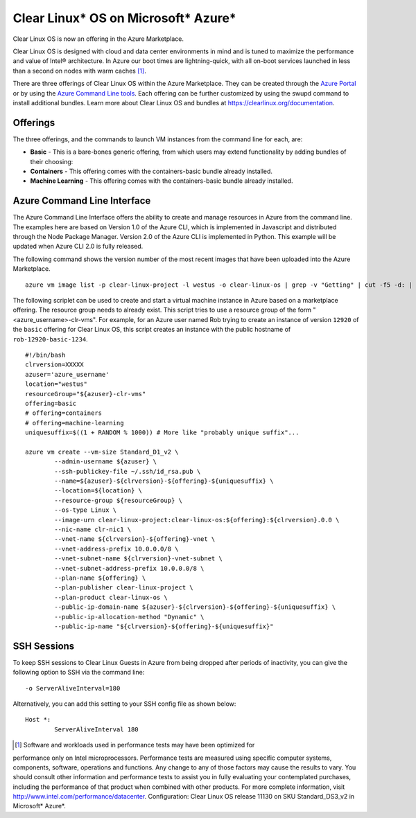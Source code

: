 .. _clear_linux_os_on_azure

Clear Linux* OS on Microsoft* Azure*
====================================

Clear Linux OS is now an offering in the Azure Marketplace.

Clear Linux OS is designed with cloud and data center environments in mind
and is tuned to maximize the performance and value of Intel® architecture.
In Azure our boot times are lightning-quick, with all on-boot services
launched in less than a second on nodes with warm caches [1]_.

There are three offerings of Clear Linux OS within the Azure Marketplace. They can
be created through the `Azure Portal <https://portal.azure.com>`_ or by
using the `Azure Command Line tools <https://github.com/Azure/azure-cli>`_.
Each offering can be further customized by using the swupd command to install
additional bundles. Learn more about Clear Linux OS and bundles
at https://clearlinux.org/documentation.

Offerings
~~~~~~~~~

The three offerings, and the commands to launch VM instances from the command line for each, are:

* **Basic** - This is a bare-bones generic offering, from which users may
  extend functionality by adding bundles of their choosing:

* **Containers** - This offering comes with the containers-basic bundle already installed.

* **Machine Learning** - This offering comes with the containers-basic bundle already installed.

Azure Command Line Interface
~~~~~~~~~~~~~~~~~~~~~~~~~~~~

The Azure Command Line Interface offers the ability to create and manage resources in Azure from the 
command line. The examples here are based on Version 1.0 of the Azure CLI, which is implemented in 
Javascript and distributed through the Node Package Manager. Version 2.0 of the Azure CLI is 
implemented in Python. This example will be updated when Azure CLI 2.0 is fully released.

The following command shows the version number of the most recent images that have been uploaded 
into the Azure Marketplace.

::

  azure vm image list -p clear-linux-project -l westus -o clear-linux-os | grep -v "Getting" | cut -f5 -d: | sed -e 's/\s*//g'| sed -e 's/\..*//' | sort -u | tail -1

The following scriplet can be used to create and start a virtual machine instance in Azure based on 
a marketplace offering. The resource group needs to already exist. This script tries to use a 
resource group of the form "<azure_username>-clr-vms". For example, for an Azure user named Rob 
trying to create an instance of version ``12920`` of the ``basic`` offering for Clear Linux OS, 
this script creates an instance with the public hostname of ``rob-12920-basic-1234``. 

::

  #!/bin/bash
  clrversion=XXXXX
  azuser='azure_username'
  location="westus"
  resourceGroup="${azuser}-clr-vms"
  offering=basic
  # offering=containers
  # offering=machine-learning
  uniquesuffix=$((1 + RANDOM % 1000)) # More like "probably unique suffix"...
  
  azure vm create --vm-size Standard_D1_v2 \
          --admin-username ${azuser} \
          --ssh-publickey-file ~/.ssh/id_rsa.pub \
          --name=${azuser}-${clrversion}-${offering}-${uniquesuffix} \
          --location=${location} \
          --resource-group ${resourceGroup} \
          --os-type Linux \
          --image-urn clear-linux-project:clear-linux-os:${offering}:${clrversion}.0.0 \
          --nic-name clr-nic1 \
          --vnet-name ${clrversion}-${offering}-vnet \
          --vnet-address-prefix 10.0.0.0/8 \
          --vnet-subnet-name ${clrversion}-vnet-subnet \
          --vnet-subnet-address-prefix 10.0.0.0/8 \
          --plan-name ${offering} \
          --plan-publisher clear-linux-project \
          --plan-product clear-linux-os \
          --public-ip-domain-name ${azuser}-${clrversion}-${offering}-${uniquesuffix} \
          --public-ip-allocation-method "Dynamic" \
          --public-ip-name "${clrversion}-${offering}-${uniquesuffix}"



SSH Sessions
~~~~~~~~~~~~

To keep SSH sessions to Clear Linux Guests in Azure from being dropped 
after periods of inactivity, you can give the following option to SSH via 
the command line::

	-o ServerAliveInterval=180

Alternatively, you can add this setting to your SSH config file as shown 
below::

	Host *:
		ServerAliveInterval 180

.. [1] Software and workloads used in performance tests may have been optimized for 
performance only on Intel microprocessors. Performance tests are measured using 
specific computer systems, components, software, operations and functions. Any 
change to any of those factors may cause the results to vary. You should consult 
other information and performance tests to assist you in fully evaluating your 
contemplated purchases, including the performance of that product when combined 
with other products. For more complete information, visit 
http://www.intel.com/performance/datacenter. Configuration: 
Clear Linux OS release 11130 on SKU Standard_DS3_v2 in Microsoft* Azure*.
